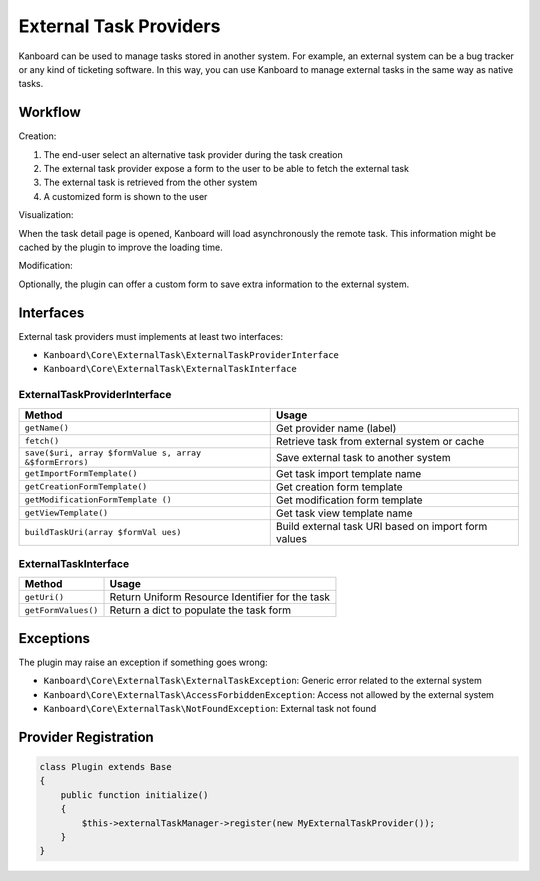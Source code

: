 External Task Providers
=======================

Kanboard can be used to manage tasks stored in another system. For
example, an external system can be a bug tracker or any kind of
ticketing software. In this way, you can use Kanboard to manage external
tasks in the same way as native tasks.

Workflow
--------

Creation:

1. The end-user select an alternative task provider during the task
   creation
2. The external task provider expose a form to the user to be able to
   fetch the external task
3. The external task is retrieved from the other system
4. A customized form is shown to the user

Visualization:

When the task detail page is opened, Kanboard will load asynchronously
the remote task. This information might be cached by the plugin to
improve the loading time.

Modification:

Optionally, the plugin can offer a custom form to save extra information
to the external system.

Interfaces
----------

External task providers must implements at least two interfaces:

-  ``Kanboard\Core\ExternalTask\ExternalTaskProviderInterface``
-  ``Kanboard\Core\ExternalTask\ExternalTaskInterface``

ExternalTaskProviderInterface
~~~~~~~~~~~~~~~~~~~~~~~~~~~~~

+-------------------------------+---------------------------------------+
| Method                        | Usage                                 |
+===============================+=======================================+
| ``getName()``                 | Get provider name (label)             |
+-------------------------------+---------------------------------------+
| ``fetch()``                   | Retrieve task from external system or |
|                               | cache                                 |
+-------------------------------+---------------------------------------+
| ``save($uri, array $formValue | Save external task to another system  |
| s, array &$formErrors)``      |                                       |
+-------------------------------+---------------------------------------+
| ``getImportFormTemplate()``   | Get task import template name         |
+-------------------------------+---------------------------------------+
| ``getCreationFormTemplate()`` | Get creation form template            |
+-------------------------------+---------------------------------------+
| ``getModificationFormTemplate | Get modification form template        |
| ()``                          |                                       |
+-------------------------------+---------------------------------------+
| ``getViewTemplate()``         | Get task view template name           |
+-------------------------------+---------------------------------------+
| ``buildTaskUri(array $formVal | Build external task URI based on      |
| ues)``                        | import form values                    |
+-------------------------------+---------------------------------------+

ExternalTaskInterface
~~~~~~~~~~~~~~~~~~~~~

+---------------------+-------------------------------------------------+
| Method              | Usage                                           |
+=====================+=================================================+
| ``getUri()``        | Return Uniform Resource Identifier for the task |
+---------------------+-------------------------------------------------+
| ``getFormValues()`` | Return a dict to populate the task form         |
+---------------------+-------------------------------------------------+

Exceptions
----------

The plugin may raise an exception if something goes wrong:

-  ``Kanboard\Core\ExternalTask\ExternalTaskException``: Generic error
   related to the external system
-  ``Kanboard\Core\ExternalTask\AccessForbiddenException``: Access not
   allowed by the external system
-  ``Kanboard\Core\ExternalTask\NotFoundException``: External task not
   found

Provider Registration
---------------------

.. code:: php

    class Plugin extends Base
    {
        public function initialize()
        {
            $this->externalTaskManager->register(new MyExternalTaskProvider());
        }
    }
